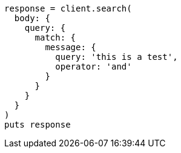 [source, ruby]
----
response = client.search(
  body: {
    query: {
      match: {
        message: {
          query: 'this is a test',
          operator: 'and'
        }
      }
    }
  }
)
puts response
----
